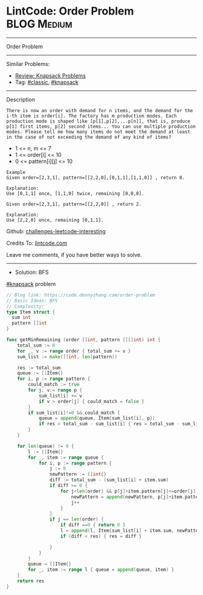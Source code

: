 * LintCode: Order Problem                                        :BLOG:Medium:
#+STARTUP: showeverything
#+OPTIONS: toc:nil \n:t ^:nil creator:nil d:nil
:PROPERTIES:
:type:     knapsack, classic
:END:
---------------------------------------------------------------------
Order Problem
---------------------------------------------------------------------
Similar Problems:
- [[https://code.dennyzhang.com/review-knapsack][Review: Knapsack Problems]]
- Tag: [[https://code.dennyzhang.com/tag/classic][#classic]], [[https://code.dennyzhang.com/tag/knapsack][#knapsack]]
---------------------------------------------------------------------
Description
#+BEGIN_EXAMPLE
There is now an order with demand for n items, and the demand for the i-th item is order[i]. The factory has m production modes. Each production mode is shaped like [p[1],p[2],...p[n]], that is, produce p[1] first items, p[2] second items... You can use multiple production modes. Please tell me how many items do not meet the demand at least in the case of not exceeding the demand of any kind of items?
#+END_EXAMPLE

- 1 <= n, m <= 7
- 1 <= order[i] <= 10
- 0 <= pattern[i][j] <= 10

#+BEGIN_EXAMPLE
Example
Given order=[2,3,1], pattern=[[2,2,0],[0,1,1],[1,1,0]] , return 0.

Explanation:
Use [0,1,1] once, [1,1,0] twice, remaining [0,0,0].
#+END_EXAMPLE

#+BEGIN_EXAMPLE
Given order=[2,3,1], pattern=[[2,2,0]] , return 2.

Explanation:
Use [2,2,0] once, remaining [0,1,1].
#+END_EXAMPLE

Github: [[url-external:https://github.com/DennyZhang/challenges-leetcode-interesting/tree/master/order-problem][challenges-leetcode-interesting]]

Credits To: [[url-external:https://www.lintcode.com/problem/order-problem/description][lintcode.com]]

Leave me comments, if you have better ways to solve.
---------------------------------------------------------------------
- Solution: BFS

[[https://code.dennyzhang.com/tag/knapsack][#knapsack]] problem

#+BEGIN_SRC go
// Blog link: https://code.dennyzhang.com/order-problem
// Basic Ideas: BFS
// Complexity:
type Item struct {
  sum int
  pattern []int
}

func getMinRemaining (order []int, pattern [][]int) int {
    total_sum := 0
    for _, v := range order { total_sum += v }
    sum_list := make([]int, len(pattern))
    
    res := total_sum
    queue := []Item{}
    for i, p := range pattern {
        could_match := true
        for j, v:= range p {
            sum_list[i] += v
            if v > order[j] { could_match = false }
        }
        if sum_list[i]!=0 && could_match {
            queue = append(queue, Item{sum_list[i], p})
            if res > total_sum - sum_list[i] { res = total_sum - sum_list[i] }
        }
    }

    for len(queue) != 0 {
        l := []Item{}
        for _, item := range queue {
            for i, p := range pattern {
                j := 0
                newPattern := []int{}
                diff := total_sum - (sum_list[i] + item.sum)
                if diff >= 0 {
                    for j<len(order) && p[j]+item.pattern[j]<=order[j] {
                        newPattern = append(newPattern, p[j]+item.pattern[j])
                        j++
                    }
                }
                if j == len(order) {
                    if diff ==0 { return 0 }
                    l = append(l, Item{sum_list[i] + item.sum, newPattern})
                    if (diff < res) { res = diff }

                }
            }
        }
        queue = []Item{}
        for _, item := range l { queue = append(queue, item) }
    }
    return res
}
#+END_SRC
